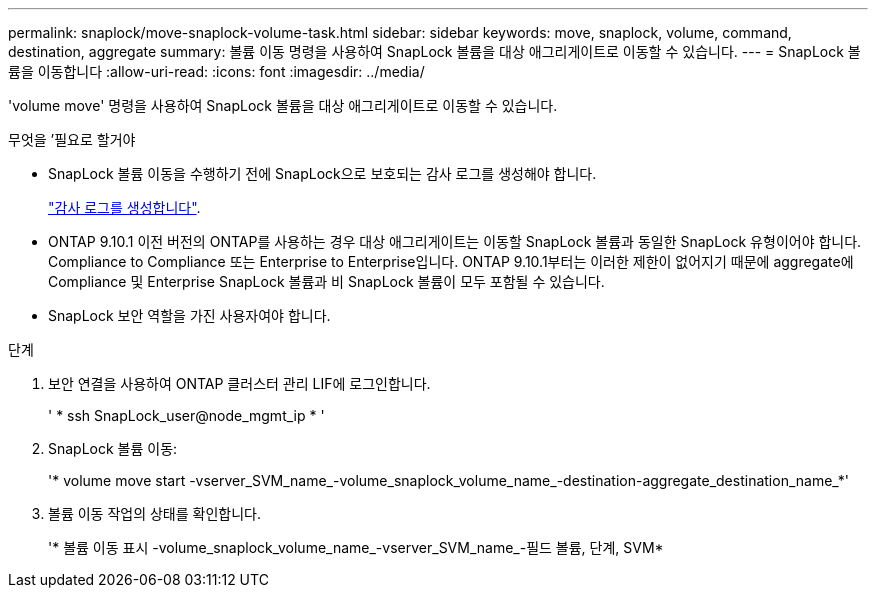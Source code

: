 ---
permalink: snaplock/move-snaplock-volume-task.html 
sidebar: sidebar 
keywords: move, snaplock, volume, command, destination, aggregate 
summary: 볼륨 이동 명령을 사용하여 SnapLock 볼륨을 대상 애그리게이트로 이동할 수 있습니다. 
---
= SnapLock 볼륨을 이동합니다
:allow-uri-read: 
:icons: font
:imagesdir: ../media/


[role="lead"]
'volume move' 명령을 사용하여 SnapLock 볼륨을 대상 애그리게이트로 이동할 수 있습니다.

.무엇을 &#8217;필요로 할거야
* SnapLock 볼륨 이동을 수행하기 전에 SnapLock으로 보호되는 감사 로그를 생성해야 합니다.
+
link:create-audit-log-task.html["감사 로그를 생성합니다"].

* ONTAP 9.10.1 이전 버전의 ONTAP를 사용하는 경우 대상 애그리게이트는 이동할 SnapLock 볼륨과 동일한 SnapLock 유형이어야 합니다. Compliance to Compliance 또는 Enterprise to Enterprise입니다. ONTAP 9.10.1부터는 이러한 제한이 없어지기 때문에 aggregate에 Compliance 및 Enterprise SnapLock 볼륨과 비 SnapLock 볼륨이 모두 포함될 수 있습니다.
* SnapLock 보안 역할을 가진 사용자여야 합니다.


.단계
. 보안 연결을 사용하여 ONTAP 클러스터 관리 LIF에 로그인합니다.
+
' * ssh SnapLock_user@node_mgmt_ip * '

. SnapLock 볼륨 이동:
+
'* volume move start -vserver_SVM_name_-volume_snaplock_volume_name_-destination-aggregate_destination_name_*'

. 볼륨 이동 작업의 상태를 확인합니다.
+
'* 볼륨 이동 표시 -volume_snaplock_volume_name_-vserver_SVM_name_-필드 볼륨, 단계, SVM*



